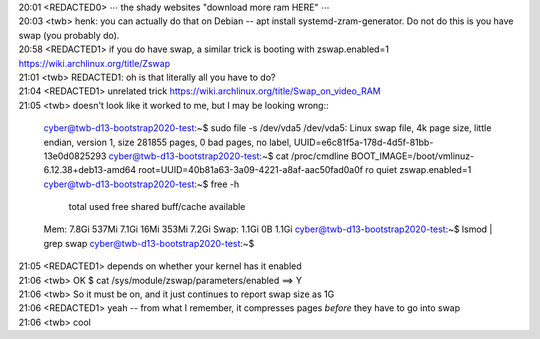 | 20:01 <REDACTED0> ⋯ the shady websites "download more ram HERE" ⋯
| 20:03 <twb> henk: you can actually do that on Debian -- apt install systemd-zram-generator.  Do not do this is you have swap (you probably do).
| 20:58 <REDACTED1> if you do have swap, a similar trick is booting with zswap.enabled=1 https://wiki.archlinux.org/title/Zswap
| 21:01 <twb> REDACTED1: oh is that literally all you have to do?
| 21:04 <REDACTED1> unrelated trick https://wiki.archlinux.org/title/Swap_on_video_RAM
| 21:05 <twb> doesn't look like it worked to me, but I may be looking wrong::

        cyber@twb-d13-bootstrap2020-test:~$ sudo file -s /dev/vda5
        /dev/vda5: Linux swap file, 4k page size, little endian, version 1, size 281855 pages, 0 bad pages, no label, UUID=e6c81f5a-178d-4d5f-81bb-13e0d0825293
        cyber@twb-d13-bootstrap2020-test:~$ cat /proc/cmdline
        BOOT_IMAGE=/boot/vmlinuz-6.12.38+deb13-amd64 root=UUID=40b81a63-3a09-4221-a8af-aac50fad0a0f ro quiet zswap.enabled=1
        cyber@twb-d13-bootstrap2020-test:~$ free -h
                       total        used        free      shared  buff/cache   available
        Mem:           7.8Gi       537Mi       7.1Gi        16Mi       353Mi       7.2Gi
        Swap:          1.1Gi          0B       1.1Gi
        cyber@twb-d13-bootstrap2020-test:~$ lsmod | grep swap
        cyber@twb-d13-bootstrap2020-test:~$


| 21:05 <REDACTED1> depends on whether your kernel has it enabled
| 21:06 <twb> OK $ cat /sys/module/zswap/parameters/enabled ==> Y
| 21:06 <twb> So it must be on, and it just continues to report swap size as 1G
| 21:06 <REDACTED1> yeah -- from what I remember, it compresses pages *before* they have to go into swap
| 21:06 <twb> cool
